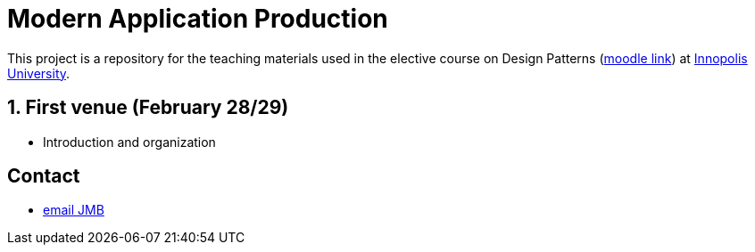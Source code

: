 = **M**odern **A**pplication **P**roduction

:iu: https://university.innopolis.ru/en/[Innopolis University]
:moodle: https://moodle.innopolis.university/course/view.php?id=414
:baseURL: https://github.com/jmbruel/InnopolisMAP/blob/master
:baseMaterial: link:{baseURL}/materials
:toc:
:numbered:


This project is a repository for the teaching materials used in the elective course on Design Patterns ({moodle}[moodle link]) at {iu}.

//.The 2020 promotion
//image::2020groupe.jpg[width=50%]

== First venue (February 28/29)

- Introduction and organization

:numbered!:
== Contact

- mailto:jmbruel@gmail.com[email JMB]


